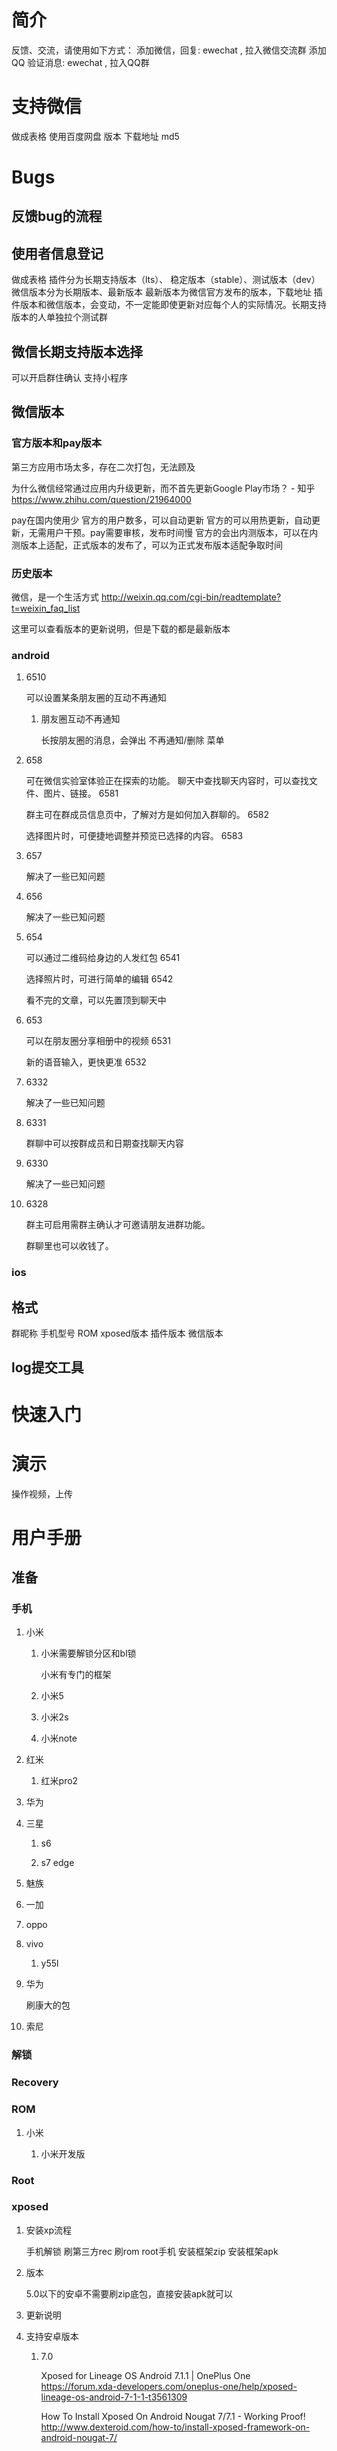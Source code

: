 * 简介
反馈、交流，请使用如下方式：
添加微信，回复: ewechat  , 拉入微信交流群
添加QQ 验证消息: ewechat , 拉入QQ群

* 支持微信
做成表格 使用百度网盘
版本 下载地址 md5
* Bugs
** 反馈bug的流程
** 使用者信息登记
做成表格
插件分为长期支持版本（lts）、 稳定版本（stable）、测试版本（dev）
微信版本分为长期版本、最新版本
最新版本为微信官方发布的版本，下载地址
插件版本和微信版本，会变动，不一定能即使更新对应每个人的实际情况。长期支持版本的人单独拉个测试群
** 微信长期支持版本选择
可以开启群住确认
支持小程序
** 微信版本
*** 官方版本和pay版本
第三方应用市场太多，存在二次打包，无法顾及

为什么微信经常通过应用内升级更新，而不首先更新Google Play市场？ - 知乎
https://www.zhihu.com/question/21964000

pay在国内使用少
官方的用户数多，可以自动更新
官方的可以用热更新，自动更新，无需用户干预。pay需要审核，发布时间慢
官方的会出内测版本，可以在内测版本上适配，正式版本的发布了，可以为正式发布版本适配争取时间

*** 历史版本
微信，是一个生活方式
http://weixin.qq.com/cgi-bin/readtemplate?t=weixin_faq_list

这里可以查看版本的更新说明，但是下载的都是最新版本
 
*** android  
**** 6510
可以设置某条朋友圈的互动不再通知
***** 朋友圈互动不再通知
长按朋友圈的消息，会弹出 不再通知/删除 菜单
**** 658
可在微信实验室体验正在探索的功能。
聊天中查找聊天内容时，可以查找文件、图片、链接。
6581

群主可在群成员信息页中，了解对方是如何加入群聊的。
6582

选择图片时，可便捷地调整并预览已选择的内容。
6583
**** 657
解决了一些已知问题
**** 656
解决了一些已知问题
**** 654
可以通过二维码给身边的人发红包
6541

选择照片时，可进行简单的编辑
6542

看不完的文章，可以先置顶到聊天中
**** 653
可以在朋友圈分享相册中的视频
6531

新的语音输入，更快更准
6532

**** 6332
解决了一些已知问题
**** 6331
群聊中可以按群成员和日期查找聊天内容
**** 6330
解决了一些已知问题
**** 6328
群主可启用需群主确认才可邀请朋友进群功能。

群聊里也可以收钱了。

*** ios
** 格式
群昵称 手机型号 ROM xposed版本 插件版本 微信版本

** log提交工具
* 快速入门
* 演示
操作视频，上传
* 用户手册
** 准备
*** 手机
**** 小米
***** 小米需要解锁分区和bl锁
小米有专门的框架
***** 小米5
***** 小米2s
***** 小米note
**** 红米
***** 红米pro2
**** 华为
**** 三星
***** s6
***** s7 edge
**** 魅族
**** 一加
**** oppo 
**** vivo
***** y55l
**** 华为
刷康大的包

**** 索尼 
*** 解锁
*** Recovery
*** ROM 
**** 小米
***** 小米开发版

*** Root
*** xposed 
**** 安装xp流程
手机解锁
刷第三方rec
刷rom
root手机
安装框架zip
安装框架apk

**** 版本
5.0以下的安卓不需要刷zip底包，直接安装apk就可以
**** 更新说明
**** 支持安卓版本
***** 7.0
Xposed for Lineage OS Android 7.1.1 | OnePlus One
https://forum.xda-developers.com/oneplus-one/help/xposed-lineage-os-android-7-1-1-t3561309

How To Install Xposed On Android Nougat 7/7.1 - Working Proof!
http://www.dexteroid.com/how-to/install-xposed-framework-on-android-nougat-7/

*** wechat
**** 版本
6.58 比较卡
6.5.7好一些 
**** 减少封号
***** 腾讯公益捐款，减少封号
*** ewechat 
** 防撤回
*** 防撤回原理 
*** 防撤回成功提示
*** 防撤回失败提示
单独列出来

有的是微信自带的撤回功能

有的是用户删除了，但是在本地的数据库上
* 开发者手册
ewechat
node学习资料
gradle
资源混淆
热补丁tinker
注释
代码风格
*** ref
Android动态破解微信本地数据库(EnMicroMsg.db) - njweiyukun的博客 - CSDN博客
http://m.blog.csdn.net/njweiyukun/article/details/54024442

**** fkzhang
**** veryyoung
**** muoli
* 资料
** XposedHelper
xposed开发辅助工具


